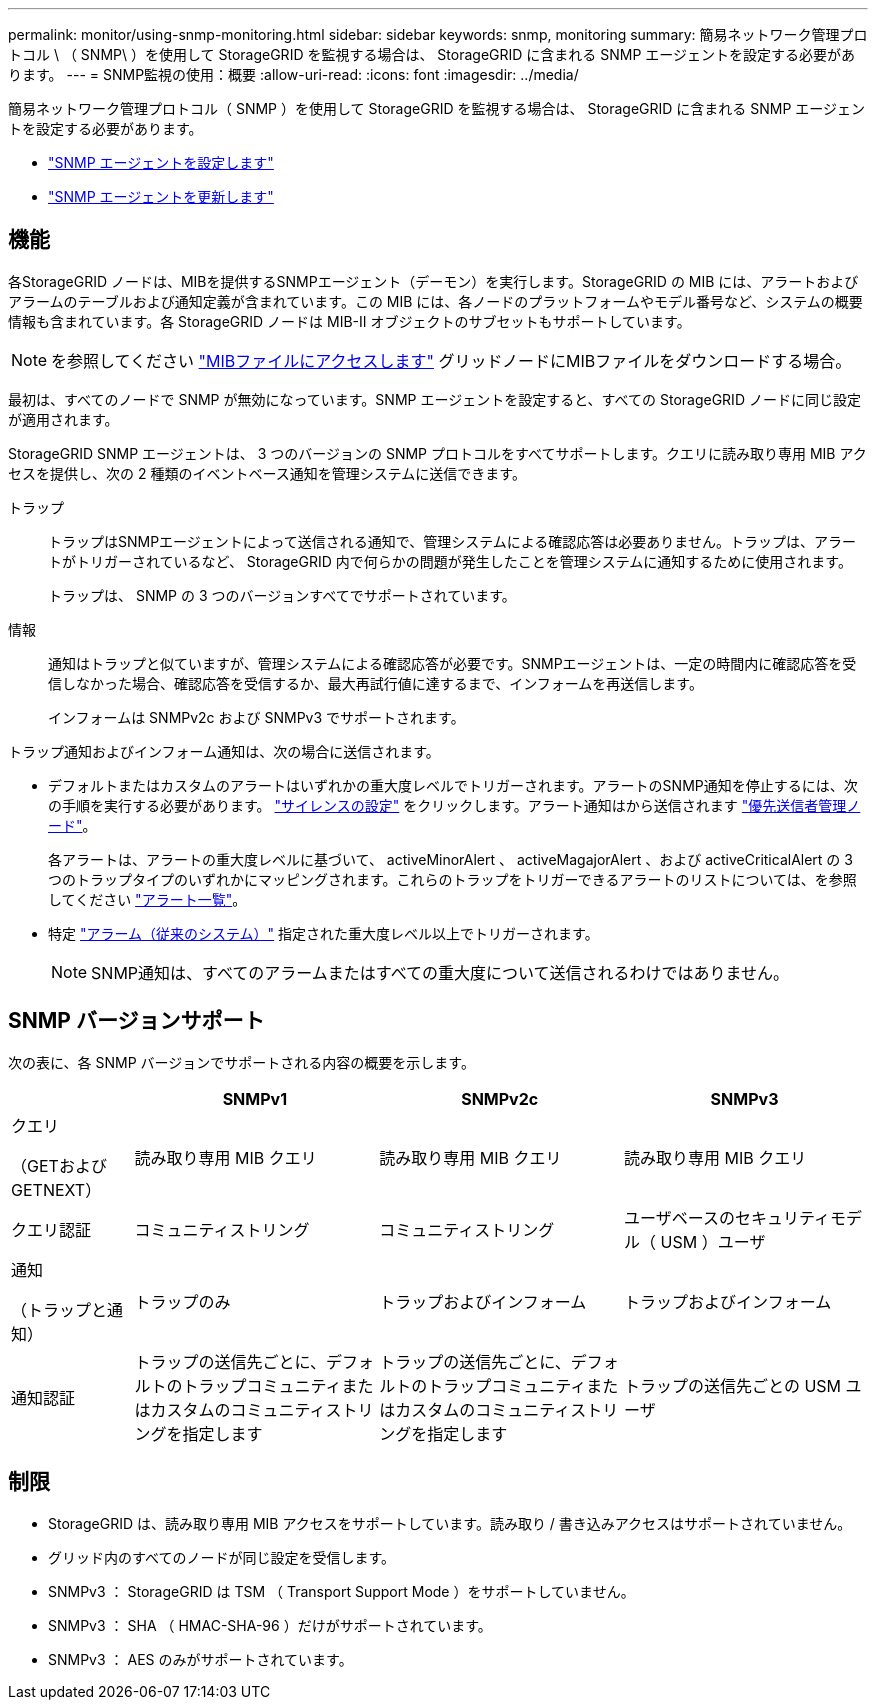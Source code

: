 ---
permalink: monitor/using-snmp-monitoring.html 
sidebar: sidebar 
keywords: snmp, monitoring 
summary: 簡易ネットワーク管理プロトコル \ （ SNMP\ ）を使用して StorageGRID を監視する場合は、 StorageGRID に含まれる SNMP エージェントを設定する必要があります。 
---
= SNMP監視の使用：概要
:allow-uri-read: 
:icons: font
:imagesdir: ../media/


[role="lead"]
簡易ネットワーク管理プロトコル（ SNMP ）を使用して StorageGRID を監視する場合は、 StorageGRID に含まれる SNMP エージェントを設定する必要があります。

* link:configuring-snmp-agent.html["SNMP エージェントを設定します"]
* link:updating-snmp-agent.html["SNMP エージェントを更新します"]




== 機能

各StorageGRID ノードは、MIBを提供するSNMPエージェント（デーモン）を実行します。StorageGRID の MIB には、アラートおよびアラームのテーブルおよび通知定義が含まれています。この MIB には、各ノードのプラットフォームやモデル番号など、システムの概要 情報も含まれています。各 StorageGRID ノードは MIB-II オブジェクトのサブセットもサポートしています。


NOTE: を参照してください link:access-snmp-mib.html["MIBファイルにアクセスします"] グリッドノードにMIBファイルをダウンロードする場合。

最初は、すべてのノードで SNMP が無効になっています。SNMP エージェントを設定すると、すべての StorageGRID ノードに同じ設定が適用されます。

StorageGRID SNMP エージェントは、 3 つのバージョンの SNMP プロトコルをすべてサポートします。クエリに読み取り専用 MIB アクセスを提供し、次の 2 種類のイベントベース通知を管理システムに送信できます。

トラップ:: トラップはSNMPエージェントによって送信される通知で、管理システムによる確認応答は必要ありません。トラップは、アラートがトリガーされているなど、 StorageGRID 内で何らかの問題が発生したことを管理システムに通知するために使用されます。
+
--
トラップは、 SNMP の 3 つのバージョンすべてでサポートされています。

--
情報:: 通知はトラップと似ていますが、管理システムによる確認応答が必要です。SNMPエージェントは、一定の時間内に確認応答を受信しなかった場合、確認応答を受信するか、最大再試行値に達するまで、インフォームを再送信します。
+
--
インフォームは SNMPv2c および SNMPv3 でサポートされます。

--


トラップ通知およびインフォーム通知は、次の場合に送信されます。

* デフォルトまたはカスタムのアラートはいずれかの重大度レベルでトリガーされます。アラートのSNMP通知を停止するには、次の手順を実行する必要があります。 link:silencing-alert-notifications.html["サイレンスの設定"] をクリックします。アラート通知はから送信されます link:../primer/what-admin-node-is.html["優先送信者管理ノード"]。
+
各アラートは、アラートの重大度レベルに基づいて、 activeMinorAlert 、 activeMagajorAlert 、および activeCriticalAlert の 3 つのトラップタイプのいずれかにマッピングされます。これらのトラップをトリガーできるアラートのリストについては、を参照してください link:alerts-reference.html["アラート一覧"]。

* 特定 link:alarms-reference.html["アラーム（従来のシステム）"] 指定された重大度レベル以上でトリガーされます。
+

NOTE: SNMP通知は、すべてのアラームまたはすべての重大度について送信されるわけではありません。





== SNMP バージョンサポート

次の表に、各 SNMP バージョンでサポートされる内容の概要を示します。

[cols="1a,2a,2a,2a"]
|===
|  | SNMPv1 | SNMPv2c | SNMPv3 


 a| 
クエリ

（GETおよびGETNEXT）
 a| 
読み取り専用 MIB クエリ
 a| 
読み取り専用 MIB クエリ
 a| 
読み取り専用 MIB クエリ



 a| 
クエリ認証
 a| 
コミュニティストリング
 a| 
コミュニティストリング
 a| 
ユーザベースのセキュリティモデル（ USM ）ユーザ



 a| 
通知

（トラップと通知）
 a| 
トラップのみ
 a| 
トラップおよびインフォーム
 a| 
トラップおよびインフォーム



 a| 
通知認証
 a| 
トラップの送信先ごとに、デフォルトのトラップコミュニティまたはカスタムのコミュニティストリングを指定します
 a| 
トラップの送信先ごとに、デフォルトのトラップコミュニティまたはカスタムのコミュニティストリングを指定します
 a| 
トラップの送信先ごとの USM ユーザ

|===


== 制限

* StorageGRID は、読み取り専用 MIB アクセスをサポートしています。読み取り / 書き込みアクセスはサポートされていません。
* グリッド内のすべてのノードが同じ設定を受信します。
* SNMPv3 ： StorageGRID は TSM （ Transport Support Mode ）をサポートしていません。
* SNMPv3 ： SHA （ HMAC-SHA-96 ）だけがサポートされています。
* SNMPv3 ： AES のみがサポートされています。


